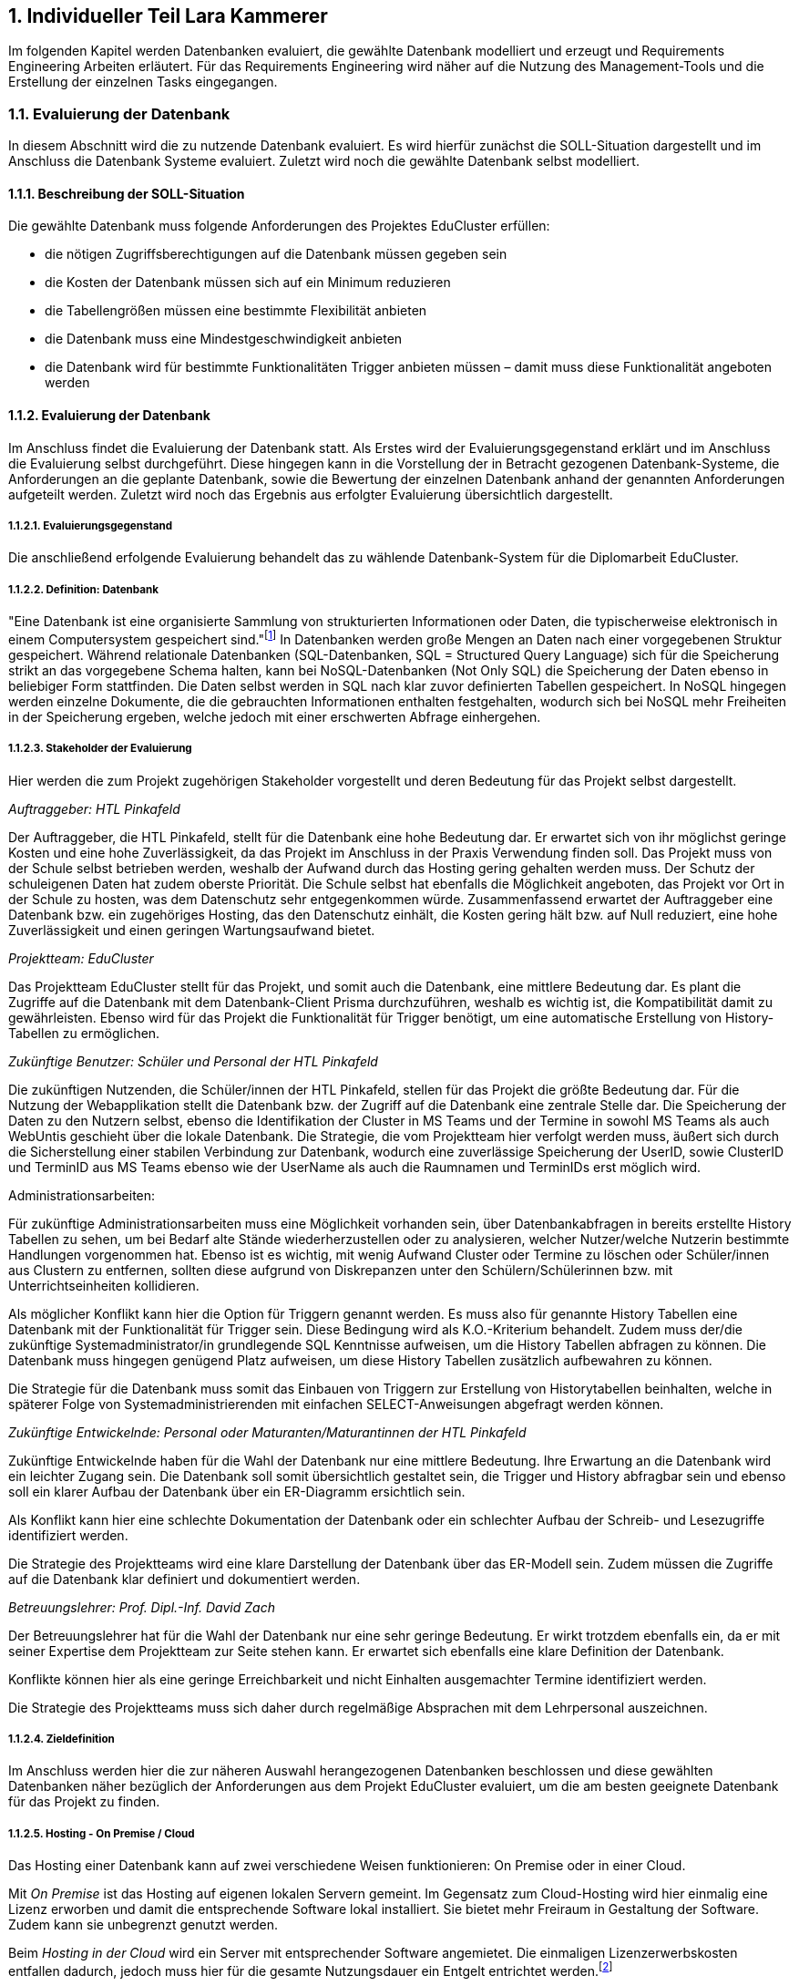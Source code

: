 :sectnums:
:sectnumlevels: 5
:lang: de
:backend: pdf
:table-caption: Tabelle
:figure-caption: Abbildung

// :doctype: book
// :pdf-page-layout: :portrait
// // :pdf-page-margin-right: 2in
// :page-right-margin: 2in
// :page-background-image: image:Styling/Styling2-1.png[]
// :title-page-background-image: none
//TODO: Korrekturlesen lassen
//TODO: alle verweise auf bild und dergleichen anpassen
//TODO: styling
//TODO: Stundenlisten anpassen
//TODO: abgerufen am anpassen
//TODO: Stundenübersicht und persönliches fazit

== Individueller Teil Lara Kammerer
Im folgenden Kapitel werden Datenbanken evaluiert, die gewählte Datenbank modelliert und erzeugt und Requirements Engineering Arbeiten erläutert. Für das Requirements Engineering wird näher auf die Nutzung des Management-Tools und die Erstellung der einzelnen Tasks eingegangen.

=== Evaluierung der Datenbank
In diesem Abschnitt wird die zu nutzende Datenbank evaluiert. Es wird hierfür zunächst die SOLL-Situation dargestellt und im Anschluss die Datenbank Systeme evaluiert. Zuletzt wird noch die gewählte Datenbank selbst modelliert.

==== Beschreibung der SOLL-Situation
Die gewählte Datenbank muss folgende Anforderungen des Projektes EduCluster erfüllen:

* die nötigen Zugriffsberechtigungen auf die Datenbank müssen gegeben sein
* die Kosten der Datenbank müssen sich auf ein Minimum reduzieren
* die Tabellengrößen müssen eine bestimmte Flexibilität anbieten
* die Datenbank muss eine Mindestgeschwindigkeit anbieten
* die Datenbank wird für bestimmte Funktionalitäten Trigger anbieten müssen – damit muss diese Funktionalität angeboten werden

==== Evaluierung der Datenbank
Im Anschluss findet die Evaluierung der Datenbank statt. Als Erstes wird der Evaluierungsgegenstand erklärt und im Anschluss die Evaluierung selbst durchgeführt. Diese hingegen kann in die Vorstellung der in Betracht gezogenen Datenbank-Systeme, die Anforderungen an die geplante Datenbank, sowie die Bewertung der einzelnen Datenbank anhand der genannten Anforderungen aufgeteilt werden. Zuletzt wird noch das Ergebnis aus erfolgter Evaluierung übersichtlich dargestellt.

===== Evaluierungsgegenstand
Die anschließend erfolgende Evaluierung behandelt das zu wählende Datenbank-System für die Diplomarbeit EduCluster.

===== Definition: Datenbank
"Eine Datenbank ist eine organisierte Sammlung von strukturierten Informationen oder Daten, die typischerweise elektronisch in einem Computersystem gespeichert sind."footnote:[https://www.oracle.com/de/database/what-is-database/, abgerufen am 20.10.2022]
In Datenbanken werden große Mengen an Daten nach einer vorgegebenen Struktur gespeichert. Während relationale Datenbanken (SQL-Datenbanken, SQL = Structured Query Language) sich für die Speicherung strikt an das vorgegebene Schema halten, kann bei NoSQL-Datenbanken (Not Only SQL) die Speicherung der Daten ebenso in beliebiger Form stattfinden. Die Daten selbst werden in SQL nach klar zuvor definierten Tabellen gespeichert. In NoSQL hingegen werden einzelne Dokumente, die die gebrauchten Informationen enthalten festgehalten, wodurch sich bei NoSQL mehr Freiheiten in der Speicherung ergeben, welche jedoch mit einer erschwerten Abfrage einhergehen.

===== Stakeholder der Evaluierung
Hier werden die zum Projekt zugehörigen Stakeholder vorgestellt und deren Bedeutung für das Projekt selbst dargestellt.

[.underline]_Auftraggeber: HTL Pinkafeld_

Der Auftraggeber, die HTL Pinkafeld, stellt für die Datenbank eine hohe Bedeutung dar. Er erwartet sich von ihr möglichst geringe Kosten und eine hohe Zuverlässigkeit, da das Projekt im Anschluss in der Praxis Verwendung finden soll. Das Projekt muss von der Schule selbst betrieben werden, weshalb der Aufwand durch das Hosting gering gehalten werden muss. Der Schutz der schuleigenen Daten hat zudem oberste Priorität. Die Schule selbst hat ebenfalls die Möglichkeit angeboten, das Projekt vor Ort in der Schule zu hosten, was dem Datenschutz sehr entgegenkommen würde.
Zusammenfassend erwartet der Auftraggeber eine Datenbank bzw. ein zugehöriges Hosting, das den Datenschutz einhält, die Kosten gering hält bzw. auf Null reduziert, eine hohe Zuverlässigkeit und einen geringen Wartungsaufwand bietet.

[.underline]_Projektteam: EduCluster_

Das Projektteam EduCluster stellt für das Projekt, und somit auch die Datenbank, eine mittlere Bedeutung dar. Es plant die Zugriffe auf die Datenbank mit dem Datenbank-Client Prisma durchzuführen, weshalb es wichtig ist, die Kompatibilität damit zu gewährleisten. Ebenso wird für das Projekt die Funktionalität für Trigger benötigt, um eine automatische Erstellung von History-Tabellen zu ermöglichen.

[.underline]_Zukünftige Benutzer: Schüler und Personal der HTL Pinkafeld_

Die zukünftigen Nutzenden, die Schüler/innen der HTL Pinkafeld, stellen für das Projekt die größte Bedeutung dar. Für die Nutzung der Webapplikation stellt die Datenbank bzw. der Zugriff auf die Datenbank eine zentrale Stelle dar. Die Speicherung der Daten zu den Nutzern selbst, ebenso die Identifikation der Cluster in MS Teams und der Termine in sowohl MS Teams als auch WebUntis geschieht über die lokale Datenbank.
Die Strategie, die vom Projektteam hier verfolgt werden muss, äußert sich durch die Sicherstellung einer stabilen Verbindung zur Datenbank, wodurch eine zuverlässige Speicherung der UserID, sowie ClusterID und TerminID aus MS Teams ebenso wie der UserName als auch die Raumnamen und TerminIDs erst möglich wird.

Administrationsarbeiten:

Für zukünftige Administrationsarbeiten muss eine Möglichkeit vorhanden sein, über Datenbankabfragen in bereits erstellte History Tabellen zu sehen, um bei Bedarf alte Stände wiederherzustellen oder zu analysieren, welcher Nutzer/welche Nutzerin bestimmte Handlungen vorgenommen hat. Ebenso ist es wichtig, mit wenig Aufwand Cluster oder Termine zu löschen oder Schüler/innen aus Clustern zu entfernen, sollten diese aufgrund von Diskrepanzen unter den Schülern/Schülerinnen bzw. mit Unterrichtseinheiten kollidieren.

Als möglicher Konflikt kann hier die Option für Triggern genannt werden. Es muss also für genannte History Tabellen eine Datenbank mit der Funktionalität für Trigger sein. Diese Bedingung wird als K.O.-Kriterium behandelt. Zudem muss der/die zukünftige Systemadministrator/in grundlegende SQL Kenntnisse aufweisen, um die History Tabellen abfragen zu können. Die Datenbank muss hingegen genügend Platz aufweisen, um diese History Tabellen zusätzlich aufbewahren zu können.

Die Strategie für die Datenbank muss somit das Einbauen von Triggern zur Erstellung von Historytabellen beinhalten, welche in späterer Folge von Systemadministrierenden mit einfachen SELECT-Anweisungen abgefragt werden können.

[.underline]_Zukünftige Entwickelnde: Personal oder Maturanten/Maturantinnen der HTL Pinkafeld_

Zukünftige Entwickelnde haben für die Wahl der Datenbank nur eine mittlere Bedeutung. Ihre Erwartung an die Datenbank wird ein leichter Zugang sein. Die Datenbank soll somit übersichtlich gestaltet sein, die Trigger und History abfragbar sein und ebenso soll ein klarer Aufbau der Datenbank über ein ER-Diagramm ersichtlich sein.

Als Konflikt kann hier eine schlechte Dokumentation der Datenbank oder ein schlechter Aufbau der Schreib- und Lesezugriffe identifiziert werden.

Die Strategie des Projektteams wird eine klare Darstellung der Datenbank über das ER-Modell sein. Zudem müssen die Zugriffe auf die Datenbank klar definiert und dokumentiert werden.

[.underline]_Betreuungslehrer: Prof. Dipl.-Inf. David Zach_

Der Betreuungslehrer hat für die Wahl der Datenbank nur eine sehr geringe Bedeutung. Er wirkt trotzdem ebenfalls ein, da er mit seiner Expertise dem Projektteam zur Seite stehen kann. Er erwartet sich ebenfalls eine klare Definition der Datenbank.

Konflikte können hier als eine geringe Erreichbarkeit und nicht Einhalten ausgemachter Termine identifiziert werden.

Die Strategie des Projektteams muss sich daher durch regelmäßige Absprachen mit dem Lehrpersonal auszeichnen.

===== Zieldefinition
Im Anschluss werden hier die zur näheren Auswahl herangezogenen Datenbanken beschlossen und diese gewählten Datenbanken näher bezüglich der Anforderungen aus dem Projekt EduCluster evaluiert, um die am besten geeignete Datenbank für das Projekt zu finden.

===== Hosting - On Premise / Cloud
Das Hosting einer Datenbank kann auf zwei verschiedene Weisen funktionieren: On Premise oder in einer Cloud.

Mit _On Premise_ ist das Hosting auf eigenen lokalen Servern gemeint. Im Gegensatz zum Cloud-Hosting wird hier einmalig eine Lizenz erworben und damit die entsprechende Software lokal installiert. Sie bietet mehr Freiraum in Gestaltung der Software. Zudem kann sie unbegrenzt genutzt werden.

Beim _Hosting in der Cloud_ wird ein Server mit entsprechender Software angemietet. Die einmaligen Lizenzerwerbskosten entfallen dadurch, jedoch muss hier für die gesamte Nutzungsdauer ein Entgelt entrichtet werden.footnote:[Vgl. https://www.otris.de/wiki/vertragsmanagement/on-premises/#:~:text=Die%20Bezeichnung%20On%2DPremises%20(oder,in%20den%20eigenen%20R%C3%A4umlichkeiten%E2%80%9C)., abgerufen am 20.10.2022]

Für das Projekt EduCluster kommt hier noch die Komponente des Datenschutzes hinzu - eine lokale Lösung kann hier durch die Eigenüberwachung einen größeren Schutz bieten als eine Cloud-Lösung. Die HTL Pinkafeld hat eine On-Premise-Variante angeboten, jedoch kann diese in dem Projekt noch nicht ausgeführt werden, da die Freigabe für das lokale Hosting für die Implementierung zu spät stattgefunden hätte. Daher wird hierauf vorerst verzichtet. Für den tatsächlichen Betrieb der Applikation wird diese aber voraussichtlich auf den lokalen Server der HTL Pinkafeld umgebogen.

===== NoSQL / SQL
Datenbanken werden grob in zwei Arten eingeteilt - sequenzielle Datenbanken (SQL) und NoSQL-Datenbanken (Not Only SQL). Beide bieten Vor- und Nachteile gegenüber der Anderen.

_Sequenzielle Datenbanken_ werden über SQL (englisch: Structured Query Language) gesteuert. Das Hauptziel von SQL-Datenbanken war es, Daten strukturiert zu speichern, um den benötigten Speicherplatz zu verringern. Um das zu verwirklichen, agieren diese Datenbanken nach einem fixen Schema von Tabellen, nach dem sämtliche Daten gespeichert sind. Die Spalten einzelner Tabellen, auch Attribute genannt, sind über sogenannte 'Constraints' (deutsch: Einschränkungen) eingeschränkt bzw. die Tabellen miteinander verbunden.
Beispiele für sequenzielle Datenbanken sind Oracle DB, SQL Server, MySQL Server und PostgreSQL.footnote:SQL[Vgl. https://www.testgorilla.com/blog/sql-vs-nosql/?utm_term=&utm_campaign=Performance_Max_AU_NZ&utm_source=adwords&utm_medium=ppc&hsa_acc=4932434860&hsa_cam=14324002500&hsa_grp=&hsa_ad=&hsa_src=x&hsa_tgt=&hsa_kw=&hsa_mt=&hsa_net=adwords&hsa_ver=3&gclid=CjwKCAiArNOeBhAHEiwAze_nKEzLO7L6DYefoDbIt5HPTRpH8gwMVB6WV5jV8sTjFTtB1dTrGlH9xRoC7HUQAvD_BwE, abgerufen am 30.01.2023]

_NoSQL-Datenbanken_ hingegen fordern keine strukturierte Speicherung. Daten können somit wahllos in Tabellen gespeichert werden. Das Tabellenschema ist hier agil, die Form der einzelnen Einträge kann somit je Tabelle variieren. Die einzelnen Datensätze werden also sogenannte Dokumente gespeichert, in Form von JSON-, XML- oder anderen Fileformaten. Beispiele hierfür sind MongoDB und MariaDB.footnote:SQL[]

Das Projekt EduCluster kann gut durch ein vorgegebenes Schema dargestellt werden und wird sich in dieser Form nicht weiter verändern. Die Notwendigkeit zum agilen Tabellenschema stellt sich daher nicht. Da das Projektteam sich aber bereits mit dem Aufbau und Handling von SQL-Datenbanken auskennt, für NoSQL-Datenbanken aber ein großer Einarbeitungsaufwand nötig wäre, wurde bereits voraus entschieden, dass die Ressource des Zeitaufwands für andere Bereiche besser investiert ist. Damit kann die Auswahl der Datenbanken auf relationale eingeschränkt werden. Zum Vergleich stehen somit:

* Oracle Database
* SQL Server
* MySQL Server
* PostgreSQL

==== Evaluierung
Im nächsten Abschnitt erfolgt die Evaluierung der Datenbanksysteme selbst. Dazu werden zunächst die einzelnen Datenbanken näher vorgestellt, im Anschluss die Anforderungen an die gewählte Datenbank in Bezug auf das Projekt EduCluster genannt und die Wichtigkeit bestimmt und zuletzt noch beurteilt nach Erfüllung der Anforderungen.

Die Beurteilung erfolgt nach einem System ähnlich dem Schulsystem, jedoch mit drei Abstufungen: Die Note 1 stellt die bestmögliche Erfüllung der Kriterien das, die Note 3 hingegen die schlechteste, die Note 2 bezeichnet ein minimal erfülltes Kriterium (ausreichend für das Projekt), jedoch nicht optimal.

Zunächst werden jedoch noch die K.O.-Kriterien betrachtet, bevor an die endgültige Bewertung begonnen wird.

===== K.O.-Kriterien
Das erste festgelegte K.O.-Kriterium für das Projekt EdCluster sind die Kosten für die Datenbank. Da das System zukünftig von der HTL Pinkafeld übernommen werden soll, darf das Projekt - somit auch die Datenbank - keine zusätzlichen Kosten erzeugen. Die Datenbanken werden somit auf die kostenlosen Versionen eingeschränkt:

* Oracle Database XE
* SQL Server Express
* MySQL Community Server
* PostgreSQL

Zudem müssen ausreichend Zugriffsmöglichkeiten vorhanden sein. Es müssen Mehrfachzugriffe von einzelnen Nutzenden zu Tausenden gleichzeitig durchführbar sein. Die Auswahl der kostenlosen Datenbankanbietenden erfüllt das zur Gänze, somit muss hier keine weitere Einschränkung erfolgen.

Zuletzt muss es eine Datenbankprogrammiersprache geben, da Trigger geplant sind, um vor Änderungen in der Datenbank alte Stände in sogenannte History-Tabellen zu sichern.
Diese Bedingungen werden von allen Anbietenden erfüllt, somit können für die weitere Evaluierung alle Datenbanken in Betracht gezogen werden.

[.underline]_Oracle Database XE_

Oracle SQL Express (Oracle Database XE) ist eine kostenlose Datenbank von Oracle. Sie stellt damit eine gute Option für kleinere Projekte mit einem limitierten Budget bei bereits vorhandener Erfahrung mit Oracle Datenbanken dar, wenn es nicht nötig ist, maximal möglichen Support zu erhalten.footnote:Oracle[Vgl. https://www.oracle.com/database/technologies/appdev/xe.html, abgerufen am 11.02.2022]

[.underline]_SQL Server Express_

SQL Server Express ist Microsofts kostenlose Datenbankvariante. Sie weist eine hohe Skalierbarkeit auf und kann bei Bedarf mit wenig Aufwand auf eine der kostenpflichtigen Varianten upgegradet werden.footnote:MSSQL[Vgl. https://neovera.com/sql-server-express-use/, abgerufen am 11.02.2022]

[.underline]_MySQL Community Server_

MySQL Community Server ist die kostenlose Version der von Oracle entwickelten MySQL Datenbank. Sie weist eine ebenso große Skalierbarkeit auf und kann auch jederzeit auf eine der kostenpflichtigen Varianten upgegradet werden.footnote:MySQL[Vgl. https://dev.mysql.com/downloads/mysql/, abgerufen am 14.02.2023]

[.underline]_PostgreSQL_

PostgreSQL, auch PostgreS genannt, ist im Gegensatz zu den anderen Datenbanken bereits in der Vollversion kostenlos nutzbar. Es zeichnet sich durch seine Zuverlässigkeit, Datenintegrität und den großen Funktionsumfang aus. footnote:PostgreSQL[Vgl. https://www.postgresql.org/about/, abgerufen am 11.02.2022]

===== Anforderungen an die Datenbank
Die Datenbanken müssen als Nächstes bezogen auf die wichtigsten Punkte für das Projekt EduCluster untersucht und bewertet werden. Die einzelnen Punkte, die für die Evaluierung von Wert sind:

* Kosten - K.O.-Kriterium
* Funktionsumfang der Datenbank - K.O.-Kriterium
* Größeneinschränkungen der Tabellen - mittel wichtig
* Zugriffseinschränkungen: Anzahl der zeitgleichen Verbindungen - wichtig
* Maximal verfügbarer Arbeitsspeicher - mittel wichtig
* Einarbeitungsaufwand - wenig wichtig

[.underline]_Kosten_

Die Kosten der Datenbank sind, wie bereits gesagt ein [.underline]#*K.O.-Kriterium*#, da die HTL Pinkafeld das fertige Projekt kostenlos betreiben möchte. Die Auswahl nach diesem Kriterium wurde bereits durchgeführt. Alle der Datenbanken erfüllen somit dieses Kriterium zur Gänze, bei einigen jedoch unter Einschränkung der Einsatzmöglichkeiten.

[.underline]_Funktionsumfang der Datenbank_

Ebenso ist eine Möglichkeit zur Erstellung von Triggern für das Projekt Pflicht und somit ein weiteres [.underline]#*K.O.-Kriterium*#. Die Datenbanken wurden nach diesem Kriterium ebenso bereits ausgewählt, weshalb sämtliche Datenbanken die Bedingung erfüllen.

[.underline]_Größeneinschränkungen der Tabellen_

Die Größeneinschränkungen der Tabellen sind für das Projekt EduCluster von mittlerem Wert, da mit momentanem Plan keine außergewöhnlich großen Datenmengen erwartet werden. Sollte das Projekt jedoch in späterer Folge auf weitere Schuleinrichtungen ausgeweitet werden, wird die Größe der Datenbank eine wichtigere Rolle spielen. Aufgrund der mittleren Wichtigkeit für den derzeitigen Plan wird die Anforderung auf 25 % gewertet.

// TODO David! Schwellenwert (unter 10gb)
Es kann eine benötigte Datenbankgröße mit .. GB angenommen werden. In Zukunft kann es aber nützlich sein, eine Datenbank ohne Größeneinschränkungen zu haben für etwaige Erweiterungen des Projekts. Hat eine Datenbank somit keine Größeneinschränkungen in der Tabellengröße, kann diese somit mit der Bestnote 1 bewertet werden. Erfüllt sie die benötigte Datenbankgröße, könnte bei einer Erweiterung jedoch zu Problemen in der Größe führen, kann sie mit einer Note 2 beurteilt werden. Bei unzureichender Größe nach derzeitiger Schätzung muss die Datenbank mit einer 3 bewertet werden und direkt ausscheiden.

[.underline]_Zugriffseinschränkungen - Anzahl der zeitgleichen Verbindungen_

Im Vergleich zur vorhergehenden Anforderung ist es besonders wichtig für das Projekt, dass unzählige Transaktionen zur selben Zeit möglich sind, da viele EduCluster Nutzende auf die Datenbank zur selben Zeit zugreifen müssen. Diese Anforderung wird somit mit 40 % bewertet.

Entsprechend der Bewertung zur Größeneinschränkung der Tabellen kann hier ein Schwellenwert von 10 Verbindungen zur selben Zeit genannt werden. Somit werden sämtliche Datenbanken mit einer Verbindungsanzahl von über 100 mit der Bestnote 1 bewertet, jene, die den Schwellenwert von 10 Nutzern übersteigen mit einer 2 und alle die sich darunter befinden mit einer 3.

[.underline]_Maximal verfügbarerArbeitsspeicher_

Weiters wird noch ein ausreichender Arbeitsspeicher benötigt, der sich ebenfalls bei zu starken Einschränkungen auf die Geschwindigkeit der Transaktionen auswirken kann. Da diese Einschränkungen jedoch die Funktionalitäten des Projektes EduCluster aufgrund einer zu erwartenden mittleren Auslastung voraussichtlich nicht betreffen kann diese Anforderung mit 25 % bewertet werden.

Für den Arbeitsspeicher kann ein Schwellenwert von 2 GB bestimmt werden. Sämtliche Datenbanken mit geringerem verfügbaren RAM können somit mit einer 3, Datenbanken bis zu einer verfügbaren RAM-Größe von bis zu 10 GB mit einer 2 und sämtliche Datenbanken mit größerem verfügbaren Arbeitsspeicher mit der Bestnote 1 bewertet werden.

[.underline]_Einarbeitungsaufwand_

Zuletzt kann noch der Einarbeitungsaufwand genannt werden, der benötigt wird, um sich in die gewählte Datenbank einzuarbeiten. Da sich dieses Kriterium jedoch ausschließlich auf den Zeitaufwand für die Umsetzung des Projektes auswirkt, auf den Erfolg des Projektes jedoch nicht, wird es nur mit 10 % gewichtet.

Es kann hier die Unterscheidung festgelegt werden zwischen

* dem Projektteam bereits bekannten Datenbanken, die durch den geringsten Einarbeitsungsaufwand mit der Bestnote bewertet werden können
* weiteren SQL-Datenbanken, die durch die ähnliche Funktionsweise zu den bereits bekannten (da diese alles SQL Datenbanken sind) nur geringen Aufwand benötigen mit der Note 2 bewertet werden können und
* NoSQL-Datenbanken, die durch die neuartige Funktionsweise den größten Aufwand benötigen und somit nur mit der Note 3 bewertet werden können

unterschieden werden.

===== Beurteilung
Zur Beurteilung werden nun sämtliche Datenbanken einzeln herangezogen und bewertet. Es wird eine an die Schulform angelehnte Benotung verwendet, jedoch mit nur drei Noten. Eine _1_ wird für eine bestmöglich erfüllte Anforderung vergeben. Eine ungenügende Erfüllung der gewünschten Anforderungen hingegen wird mit einer _3_ benotet. Die Vergabe einer _2_ erfolgt für eine Mindesterfüllung der Anforderungen, wenn also die Anforderungen so weit erfüllt werden, um das Projekt durchführen zu können, jedoch nicht optimal.
Sollte die Anforderung somit eine Bedingung sein, die entweder optimal erfüllt werden kann oder gar nicht, jedoch niemals nicht optimal erfüllt, dann lässt die Anforderung nur eine 1 oder 3 als Benotung zu.

[.underline]_Größeneinschränkungen der Tabellen_

_Oracle Database XE_ bietet eine maximale Datenbankgröße von 12 GB, weshalb es die Anforderung zum jetzigen Zeitpunkt erfüllt. Daher kann es mit einer 2 benotet werden.footnote:Oracle[]

_SQL Server Express_ bietet eine maximale Datenbankgröße von 10 GB. Ebenso wie die Oracle Database XE erfüllt sie damit nur die momentanen Anforderungen und wird damit ebenfalls mit einer 2 benotet.footnote:MSSQL[]

_MySQL Community Server_ erfährt in der Größe keine Einschränkungen und kann somit mit der Bestnote 1 bewertet werden.footnote:[Vgl. https://dev.mysql.com/doc/refman/8.0/en/table-size-limit.html, abgerufen am 15.02.2023]

_PostgreSQL_ unterliegt ebenso keinen Größeneinschränkungen, da es eine Open Source Datenbank ist und somit die Vollversion kostenlos genutzt werden kann. Die Benotung fällt hier mit der Bestnote 1 aus.footnote:PostgreSQLData[Vgl. https://www.postgresql.org/docs/current/limits.html, abgerufen am 14.02.2023]

[.underline]_Zugriffseinschränkungen - Anzahl der zeitgleichen Verbindungen_

_Oracle Database XE_ kann hier mit einer gleichzeitig angemeldeten Nutzeranzahl von 1528 punkten und erreicht somit die Bestnote 1.footnote:[Vgl. https://vladmihalcea.com/maximum-database-connections/, abgerufen am 13.03.2023]

_SQL Server Express_ lässt sogar 32.767 Nutzende zur gleichen Zeit zu und erhält somit ebenfalls die Bestnote 1.footnote:[Vgl. https://learn.microsoft.com/en-us/sql/database-engine/configure-windows/configure-the-user-connections-server-configuration-option?view=sql-server-ver16, abgerufen am 15.02.2023]

_MySQL Community Server_ schränkt hier auf 38 simultane Zugriffe je Nutzende/n ein. Das Problem kann jedoch leicht umgangen werden, indem je Prozedur (also zum Beispiel für das Auslesen, das Aktualisieren und das Erstellen der Lerngruppen) je ein Nutzender/eine Nutzende verwendet wird, wodurch die Zugriffsbeschränkungen als praktisch uneingeschränkt gelten. Die Bewertung kann hier also mit einer 2 für die benötigte Umgehung der Zugriffsbeschränkungen benotet werden.footnote:[Vgl. https://www.infomaniak.com/en/support/faq/471/mysql-maximum-number-of-simultaneous-connections, abgerufen am 23.02.2023]

_PostgreSQL_ hat hier ein Default-Limit von 100 Nutzenden, kann bei Bedarf aber unbegrenzt erhöht werden. Somit erhält auch PostgreSQL die Bestnote 1.footnote:[Vgl. https://help.compose.com/docs/postgresql-connection-limits, abgerufen am 15.02.2023]

[.underline]_Maximal verfügbarer Arbeitsspeicher_

_Oracle Database XE_ bietet einen maximalen Arbeitsspeicher von 2 GB, was somit in eine Note von 2 resultiert.footnote:Oracle[]

_SQL Server Express_ ist mit einem maximalen Arbeitsspeicher von 2 GB ausgestattet. Es wird somit eine Note von 2 vergeben.footnote:[Vgl.https://support.estos.de/de/procall-enterprise/einschraenkungen-beim-einsatz-von-microsoft-sql-server-express, abgerufen am 17.02.2023]

_MySQL Community Server_ nutzt bis zu 2 GB RAM wodurch sich die Note 2 ergibt.footnote:[Vgl. https://kinsta.com/knowledgebase/mysql-community-server/#key-things-to-know-about-mysql-community-server, abgerufen am 12.03.2023]

_PostgreSQL_ ist per Default auf 4 MB gesetzt, kann jedoch bei Bedarf auf bis zu 2147 GB gesetzt werden. Deshalb kann hier die Bestnote 1 vergeben werden.footnote:[Vgl. https://postgresqlco.nf/doc/en/param/work_mem/, abgerufen am 17.02.2023]

[.underline]_Einarbeitsungsaufwand_

_Oracle Database XE_ ist eine der bereits für das Projektteam bekannten Datenbanken und kann somit mit der Bestnote 1 bewertet werden.

_SQL Server Express_ ist ebenso eine der für Teile des Projektteams bereits bekannten Datenbanken und kann somit ebenfalls mit der Bestnote 1 ausgezeichnet werden.

_MySQL Community Server_ ist dem Projektteam bisher noch nicht bekannt, jedoch eine SQL Datenbank und kann daher mit einer Note 2 bewertet werden.

_PostgreSQL_ ist dem Projektteam ebenfalls noch nicht bekannt und bekommt somit als weitere unbekannte SQL-Datenbank eine Note 2.

[.underline]_Ergebnis_

Nach den Einzelbewertungen ergibt sich folgendes Ergebnis:

[%EvaluierungErgebnisse,cols=6*]
.Evaluierung Tabelle
|===
|Anforderung |Tabellen- größen |Zeitgleiche Verbindungen |Verfügbarer Arbeits- speicher | Einarbeitungs- aufwand |Ergebnis
|Wertung |25% |40% |25% |10% |100%
|Oracle Database XE |2 |1 |2 |1 |1,5
|SQL Server Express |2 |1 |2 |1 |1,5
|MySQL Community Server |1 |2 |2 |2 |1,75
|PostgreSQL |1 |1 |1 |2 |1,1
|===

//TODO! Tabellenbeschriftung Anpassen bei Zusammensetzen der Files
Wie in Tabelle 1 ersichtlich ist, eignet sich für das Projekt eine PostgreSQL Datenbank am besten. Diese wird zunächst gehostet auf Supabase und kann in späterer Folge, vor Inbetriebnahme der Webapplikation und somit vor Speicherung sensibler Daten auf einen lokalen Schulserver transferiert werden.

=== Datenmodellierung / Technische Umsetzung
Es wurde aufgrund der Auswahl in der Evaluierung auf Supabase eine Datenbank angelegt. Hier wird nun dargestellt, wie die Daten hierzu modelliert und erstellt wurden.

==== Vorgehen
Nach der Entscheidung für eine Datenbank muss für diese die Modellierung der Daten erfolgen. Hierfür müssen Überlegungen zum Aufbau der Daten, der Aufteilung in die Tabellen als auch deren Beziehungen getroffen werden. Zu diesen Überlegungen zählt ebenso auch die Normalisierung der Daten, um ein relationales Datensystem zu erzeugen.

Zunächst wird hier beschrieben, wie die Datenbank in Supabase angelegt wurde, anschließend wird auf die Modellierung der Daten mitsamt sämtlicher miteinbezogener Faktoren eingegangen und zuletzt wird das Anlegen der Tabellen und Befüllen mit Testdaten für die Entwicklung und das Testing gezeigt.

==== Erstellen der Datenbank
Es folgt eine Reihe von Bildern, die die Erstellung der Datenbank auf Supabase zeigen.

//TODO! alle Verweise auf Bilder bei zusammenführen anpassen!
Zunächst wird in Figure 1 gezeigt, welche Informationen supabase benötigt, um eine Datenbank anzulegen. Wie hier dargestellt werden ein Organisationsname, ein Datenbankname, ein Passwort für den Zugriff, die Region, in der die Datenbank genutzt wird, ebenso wie die Version, die genutzt werden soll gefordert.

.Erstellung Datenbank
image::img/lara/Bilder Datenbank/DatenbankErstellen1.png[Screenshot]

Figure 2 zeigt als Nächstes die generierten API Keys und Datenbank URL.

.API Keys und Project Configuration
image::img/lara/Bilder Datenbank/DatenbankErstellen2.png[Screenshot]

In Figure 3 wird als Nächstes die Einstiegsseite zur neu angelegten Datenbank angezeigt. Von hier aus können der Table Editor, SQL Editor oder auch die Authentication Einstellungen betreten werden.

.Ansicht neue Datenbank
image::img/lara/Bilder Datenbank/DatenbankErstellen3.png[Screenshot]

In Figure 4 wird der Table Editor gezeigt. Hier kann durch Betätigen des New Table-Buttons eine Tabelle händisch in der GUI erzeugt werden.

.Übersicht Table Editor
image::img/lara/Bilder Datenbank/DatenbankErstellen4.png[Screenshot]

Figure 5 stellt das Erstellen der Tabelle über die GUI dar. Hier kann ein Tabellenname, Beschreibung als auch die einzelnen Spalten mit deren Eigenschaften eingegeben werden.

.Create New Table in GUI
image::img/lara/Bilder Datenbank/DatenbankErstellen5.png[Screenshot]

In Figure 6 wurde gerade eine Beispieltabelle erstellt. Als Beispiel wurde hier die Tabelle cluster herangezogen, welche in weiterer Folge in der Testdatenbank verwendet wurden.

.Erstellen Beispieltabelle in GUI
image::img/lara/Bilder Datenbank/DatenbankErstellen6.png[Screenshot]

Zuletzt zeigt Figure 7 noch die fertige Testdatentabelle mit Testinhalten.

.Fertige Beispieltabelle mit Inhalten
image::img/lara/Bilder Datenbank/DatenbankErstellen7.png[Screenshot]

==== Modellierung der Datenbank
Zunächst musste ein ER-Modell zur geplanten Datenbank erstellt werden.
Um das Modell zu erstellen, musste auf viele einzelne Einflussfaktoren eingegangen werden, die als Nächstes behandelt werden.

===== Benötigte Tabellen
Hier werden die benötigten Daten für das Projekt EduCluster gesammelt und in einzelne Tabellen aufgeteilt.

[.underline]_Benötigte Daten_

_Userdaten:_ Zu den Nutzenden müssen zumindest bekannt sein:

* eine PersonID (int8): zur Identifikation des Nutzenden. Die PersonID dient als Primärschlüssel und muss somit UNIQUE und NOT NULL sein.
* ein Username (varchar): zur Individualisierung des eigenen Nutzendenkontos. Der Name wird per Default aus dem UntisUsernamen übernommen, kann jedoch vom/von der Nutzenden selbst in seinen privaten Einstellungen angepasst werden. Der Username darf jedoch nicht leer sein und muss daher NOT NULL sein.
* der Untis Username (varchar): zu Identifikation des Untis Kontos, das mit dem Nutzendenkonto verbunden ist. Um die Identifikation sicherzustellen, muss der Untis Username UNIQUE und NOT NULL sein. Befüllt wird er direkt beim ersten Login und somit Erstellen des Nutzers durch den Usernamen aus dem Login (die Untis Logindaten werden benötigt zum Login in EduCluster).
* die Teams E-Mail-Adresse (varchar): zur Identifikation des verbundenen MS Teams Kontos, zum zuverlässigen Hinzufügen und Entfernen der Nutzenden zu Channels. Für die eindeutige Identifikation muss die Teams E-Mail-Adresse UNIQUE sein. Bei erstmaligem Login eines/einer Nutzenden wird zunächst der/die Nutzende selbst in die Datenbank geladen, die Teams E-Mail-Adresse jedoch freigehalten. Nach einem anschließenden Check, ob die Adresse befüllt ist, wird der/die Nutzende automatisch an ein Microsoft Login weitergeleitet. Bei einem erfolgreichen Login wird die E-Mail-Adresse direkt in die Datenbank eingetragen und mit dem/der Nutzenden verknüpft. Sobald die Adresse erst einmal eingetragen ist, kann sie nur noch vom Administrator abgeändert oder entfernt werden.
* isSysadmin (boolean): zur Feststellung, ob der/die Nutzende als Administrator/in agieren darf. Der Wert ist NOT NULL, ist aber per Default false.

.Codeblock Create Tables für Person
****
create table person (
  id bigint generated by default as identity primary key,
  inserted_at timestamp with time zone default timezone('utc'::text, now()) not null,
  updated_at timestamp with time zone default timezone('utc'::text, now()) not null,
  untis_username varchar(30) unique not null,
  teams_email varchar(50) unique,
  username varchar(30) unique not null,
  is_sysadmin boolean not null
);
****

_Clusterdaten:_ Analog den Userdaten müssen über die Cluster ebenso bekannt sein:

* eine ClusterID (int8): zu eindeutigen Identifikation des Clusters im System. Die ClusterID dient analog der PersonID als Primärschlüssel des Clusters und muss somit ebenfalls UNIQUE und NOT NULL sein.
* eine Clusterbezeichnung (varchar): zur Identifikation für Nutzende über den Gruppennamen. Der Name muss von dem Ersteller/der Erstellerin des Clusters beim Erstellvorgang eingegeben werden und darf nicht leer gelassen werden. Er dient in späterer Folge ebenfalls zur Identifikation für Nutzende, da Namen leichter zu merken sind als Ziffern. Durch die unbedingte und eindeutige Eingabe des Namen muss dieser Wert ebenfalls UNIQUE und NOT NULL sein.
* eine Beschreibung (Text): um den Nutzen des Clusters/der Lerngruppe zu beschreiben. Die Beschreibung kann ebenso beim Erstellen eines Clusters mit eingegeben werden und dient dazu, eine kurze Übersicht zu geben, wozu das Cluster hauptsächlich genutzt wird. Sie kann im Gegensatz zum Namen jedoch frei gelassen werden und kann zusätzlich auch bei mehreren Clustern gleich sein.
* eine TeamsID (varchar): zur Identifikation des zugehörigen Teams in MS Teams. Cluster werden Channels in MS Teams zugeordnet. Da jedoch je Cluster maximal 20 Channels erzeugt werden können, ist die Angabe des Teams, in dem sich der Channel befindet zusätzlich notwendig. Durch die Anzahl von bis zu 20 Clustern je Team kann dieser Wert nicht unique sein, NOT NULL ist aber eine wichtige Bedingung, da sonst das Cluster nicht eindeutig zu seinem Channel zugeordnet werden kann.
* eine ChannelID (varchar): zur Identifikation des zugehörigen Channels in MS Teams. Die ChannelID stellt nun die eindeutige Zuordnung der Cluster zum Channel dar. Einzeln müssen die Channels nicht Unique sein, jedoch in Verbindung (zusammengesetzt) mit der TeamsID muss die ChannelID UNIQUE sein. Die ChannelID selbst muss alleine zusätzlich noch NOT NULL sein.
* die creatorID (int8): zur Zuordnung des Erstellers/der Erstellerin des Clusters. Die CreatorID wird automatisch vom System gesetzt beim Erstellen des Clusters und kann damit niemals null sein. Da jedoch in späterer Folge bim Anzeigen des Clusters davon ausgegangen wird, dass es einen Creator dazu gibt, muss durch ein NOT NULL sichergestellt werden, dass diese niemals herausgelöscht wird.
* isPrivate (boolean): um festzustellen, ob der Cluster geschlossen geführt wird, oder nicht. Der Wert isPrivate soll anzeigen, ob ein Cluster geschlossen oder offen geführt wird. Bei einem true kann das Cluster nicht über die Clustersuche bzw. Terminsuche gefunden werden. Nutzende können dadurch nur dem Cluster durch eine Einladung eines/einer Clusteradministrierenden beitreten. Der Wert ist per Default auf false gesetzt, damit das Cluster jederzeit über die Cluster- oder Terminsuche gefunden werden kann. Dieser Wert muss somit NOT NULL sein.

.Codeblock Create Tables für Cluster
****
create table cluster (
  id bigint generated by default as identity primary key,
  inserted_at timestamp with time zone default timezone('utc'::text, now()) not null,
  updated_at timestamp with time zone default timezone('utc'::text, now()) not null,
  teams_id varchar(30) not null,
  channel_id varchar(30)not null,
  creator bigint references person(id) not null,
  clustername varchar(50) unique not null,
  description text,
  is_private boolean not null,
  unique (teams_id, channel_id)
);
****

_Raumdaten:_ Zu den Räumen müssen folgende Werte bekannt sein:

* der Raumname (varchar): zur eindeutigen Identifikation des Raumes für die Nutzenden als auch das System. Der Raumname entspricht den Bezeichnungen an den Türen im Schulgebäude. Er fungiert hier als PRIMARY KEY und muss somit UNIQUE und NOT NULL sein. In späterer Folge kann angedacht werden, diese Daten aus WebUntis auszulesen, damit würden sämtliche Raumnamen synchronisiert werden.
* die UntisID (varchar): zur Identifikation des Raumes in WebUntis. Dieser Wert soll die Verbindung zum Raum in WebUntis herstellen, dass bei einer Buchung des Raumes, der Raum in WebUntis ebenso reserviert wird. Es ist damit unbedingt nötig, dass die UntisID UNIQUE und NOT NULL ist, um als eindeutiger Fremdschlüssel zu agieren.
* die Platzanzahl (int8): zur Angabe der Raumgröße. Für die Reservierung von Räumen wird oft eine bestimmte Raumgröße benötigt. Für eine Größenangabe kann die Sitzplatzzahl herangezogen werden. Sie wird damit als NOT NULL bewertet.
* isActive (boolean): zur Angabe, ob der Raum für die Reservierungen verwendet werden kann. Es gibt in der Schule Räume, die nicht zur freien Buchung bereitstehen, wie zum Beispiel die Cisco-Labore aufgrund der Ausstattung. Da aber bei späterer Folge die Räume direkt aus WebUntis synchronisiert werden sollen, muss eine Möglichkeit geschaffen werden, diese als inaktiv zu setzen, damit diese nicht bei Reservierungen gebucht werden können.

.Codeblock Create Tables für Räume
****
create table room (
  name varchar(20) primary key,
    inserted_at timestamp with time zone default timezone('utc'::text, now()) not null,
  updated_at timestamp with time zone default timezone('utc'::text, now()) not null,
  untis_id varchar(30) not null,
  seats int,
  is_active boolean
);
****

_Termindaten:_ Zu den Terminen müssen zudem bekannt sein:

* eine TerminID (int8): zur eindeutigen Identifikation des Termins. Die ID muss dazu als PRIMARY KEY der Tabelle fungieren und muss somit UNIQUE und auch NOT NULL sein.
* die TeamsID (varchar): zur Zuordnung zum Termin in MS Teams. Zu den Terminen sollen automatisch immer nur die Mitglieder des Clusters eingeladen werden. Damit diese aber den Termin selbst sehen können, muss eine eindeutige Verbindung bestehen. Die TeamsID muss damit UNIQUE sein. Ebenso muss es für jeden geplanten Termin einen zugehörigen Termin in MS Teams geben, weshalb dieser Wert zusätzlich auch NOT NULL sein muss.
* die UntisID (varchar): zur Zuordnung zum Termin in WebUntis. Analog der TeamsID muss auch die UntisID eindeutig zuordenbar sein (UNIQUE). Sie ist jedoch nicht unbedingt nötig, falls ein Termin roomless abgehalten werden soll.
* die Terminbezeichnung (varchar): zur Kurzbeschreibung des Termins. Die Terminbezeichnung ist unerlässlich für den Wiedererkennungswert für die Mitglieder des Clusters. Er muss damit NOT NULL sein.
* die Terminbeschreibung (Text): zur genaueren Beschreibung der behandelten Themen. Die Terminbeschreibung ist optional und darf auch in mehreren Terminen gleich ausfallen.
* ein BeginnDatum mit Zeit (timestamptz): zur Buchung und Terminerstellung in WebUntis und MS Teams. Jeder Termin muss einen Anfangszeitpunkt und Endzeitpunkt haben. Diese werden hier als timestamptz ausgeführt, um sowohl das Datum als auch die Uhrzeit integriert zu haben. Ab der Startzeit wird gegebenenfalls der Klassenraum reserviert und bei Erreichen des Zeitpunkts automatisch auch der bereits zuvor erstellte Termin in MS Teams gestartet. Das BeginnDatum muss somit NOT NULL sein. Da aber mehrere Termine zur selben Zeit starten können ist es nicht sinnvoll, diesen unique zu machen.
* ein EndDatum mit Zeit (timestamptz): zur Buchung und Terminerstellung in WebUntis und MS Teams. Das EndDatum verhält sich analog dem BeginnDatum. Es ist damit nicht unique, aber NOT NULL.
* der Raumname (varchar): zur Raumzuordnung, falls der Termin vor Ort abgehalten werden soll. Da der Termin aber auch roomless abgehalten werden kann, kann dieser wert auch null sein. Er kann hingegen nicht zur selben Zeit zweimal belegt werden. Diese Bedingung muss jedoch vom System übernommen werden, da das im Vergleich nur mit erhöhtem Aufwand in der Datenbank angewendet werden kann.
* die ClusterID (int8): zur Zuordnung zum veranstaltenden Cluster. Es muss immer ein Cluster zu einem Termin angegeben sein, da die Mitglieder zum MS Teams Termin hinzugefügt werden müssen. Die ClusterID ist somit NOT NULL. Es können jedoch mehrere Termine vom selben Cluster geplant sein, weshalb ein unique-Wert hier fehl am Platz wäre.
* den Ersteller/die Erstellerin des Termins (int8): um die Erstellung des Termins gegebenenfalls nachvollziehen zu können. Der Ersteller/Die Erstellerin ist eine zusätzliche Information. Er wird jedoch automatisch vom System befüllt und kann damit nie leer bleiben (NOT NULL).

.Codeblock Create Tables für Termine
****
create table appointment (
  id bigint generated by default as identity primary key,
  inserted_at timestamp with time zone default timezone('utc'::text, now()) not null,
  updated_at timestamp with time zone default timezone('utc'::text, now()) not null,
  teams_id varchar(30) unique not null,
  untis_id varchar(30) unique,
  name varchar(50) not null,
  description text,
  date_from timestamp with time zone not null,
  date_until timestamp with time zone not null,
  roomname varchar(20) references room(name),
  cluster bigint references cluster(id),
  creator bigint references person(id)
);
****

_Katalogwerte:_ Es müssen Katalogwerte zu verschiedenen Gebieten angelegt werden, damit diese Werte in späterer Folge vom/von der Administrierenden angepasst werden können. Es soll dazu Werte geben zu:

* Raumdaten: die oben genannten Raumdaten sollen als Katalogwerte veränderbar sein. Ebenso müssen die Raumgröße und die vorhandene Raumausstattung in der Administration anpassbar sein, sodass die Räume bei entsprechenden Angaben gefunden werden.
* Raumgrößen:
Es müssen für die Raumsuche vorgegebene Raumgrößenbereiche durch ein Drop-Down Menü je nach benötigter Raumgröße auswählbar sein. Voreingestellt werden hierfür Größenbereiche von 1-10, 11-20, 21-30 und über 30 Sitzplätze. Da diese aber in späterer Folge unkompliziert anpassbar sein sollen, werden diese in eine sogenannte Katalogwerte-Tabelle gespeichert, die im Administrationsmenü angepasst werden können.
+
.Codeblock Create Tables für Raumgrößen
****
create table room_size (
   seatcount varchar(30) NOT NULL primary key,
   minimum int NOT NULL,
   maximum int NOT NULL
);
****

* Raumausstattung:
Die Raumausstattung muss analog den Raumgrößen in einem Drop-Down bei der Raumsuche auswählbar sein. Sie muss ebenfalls in der Administration anpassbar sein. In der Testdatenbank werden vorerst ein Beamer mit jeweiligem Anschluss (z.B. HDMI, VGA), eine Tafel oder ein Whiteboard angelegt.
+
.Codeblock Create Tables für Raumausstattung
****
create table equipment (
  name varchar(30) primary key,
  inserted_at timestamp with time zone default timezone('utc'::text, now()) not null,
  updated_at timestamp with time zone default timezone('utc'::text, now()) not null
);
****

* Schulfächer:
Es müssen sämtliche Unterrichtsfächer in der Datenbank angelegt werden, die dann im Anschluss über AutoComplete-Felder als Tags an Termine angehängt werden können. Da sich jedoch auch die Fächer als auch deren Bezeichnungen ständig ändern, müssen diese somit ebenfalls in der Administration anpassbar sein.
+
.Codeblock Create Tables für Schulfächer
****
create table subject (
  name varchar(30) primary key,
  symbol varchar(5) unique not null,
  inserted_at timestamp with time zone default timezone('utc'::text, now()) not null,
  updated_at timestamp with time zone default timezone('utc'::text, now()) not null
);
****

* Themengebiete mit Bezug auf die Schulfächer:
Zusätzlich zu den Unterrichtsfächern werden auch die einzelnen Themengebiete benötigt, um in einem genaueren Ausmaß die besprochenen Bereiche anführen zu können. Dadruch kann in weiterer Folge von anderen Mitschülern/Mitschülerinnen besser erkannt, und auch gefiltert werden, in welchen Bereichen sie momentan Hilfe bräuchten oder einfach selbst lernen müssen. Diese Themen müssen somit ebenfalls über ein AutoComplete-Feld ausgewählt werden können, dass exakt die Bezeichnungen gefiltert werden können. Da sich diese Themengebiete aber analog den Unterrichtsfächern stets ändern, muss diese Auswahl auch von einem/einer Administrierenden bearbeitet werden können. Deshalb werden diese Informationen auch in eine eigene Tabelle in die Datenbank gespeichert.
+
.Codeblock Create Tables für Themengebiete
****
create table topic (
  name varchar(30) primary key,
  symbol varchar(5) unique not null,
  inserted_at timestamp with time zone default timezone('utc'::text, now()) not null,
  updated_at timestamp with time zone default timezone('utc'::text, now()) not null,
  subject varchar(30) references subject(name) not null,
  is_visible boolean not null
);
****

* Unterrichtszeiten:
Ebenso muss es möglich zu fix vorgegebenen Uhrzeiten Räume zu buchen bzw. nach Lernzeit zu diesen Uhrzeiten zu suchen, da WebUntis ausschließlich die Unterrichtsstunden zum Buchen eines Raumes zulässt. Diese Unterrichtszeiten können sich jedoch auch ändern und müssen daher ebenso in der Administration bearbeitbar sein. Sie werden daher auch in eine Katalogtabelle in die Datenbank gespeichert.
+
.Codeblock Create Tables für Unterrichtszeiten
****
create table teaching_times (
  teaching_hour int NOT NULL primary key,
  begin varchar(5) NOT NULL,
  end varchar(5) NOT NULL
);
****

===== Modellierung der Beziehungen
Hier werden nun sämtliche möglichen Beziehungen erklärt und im Anschluss alle Beziehungen der Datenbank für EduCluster näher erläutert.

[.underline]_Mögliche Beziehungen_

_1 zu 1-Beziehung_ sind Beziehungen zwischen zwei einzelnen Elementen. Es wird hier immer genau ein Element der ersten Tabelle genau einem Element der zweiten Tabelle zugeordnet. Ein Beispiel hierfür ist in einem Schulsystem eine Klasse mit dem zugehörigen Klassensprecher/der zugehörigen Klassensprecherin. Ein Schüler/Eine Schülerin kann maximal von einer Klasse Klassensprecher/in sein, ebenso wie jede Klasse immer genau einen Klassensprecher/eine Klassensprecherin haben wird. In der Datenbank wirkt sich das aus, indem in einer der beiden Tabellen eine eindeutige Identifizierung des zugehörigen anderen Elements als sogenannten Foreign Key intergiert wird. Der Foreign Key muss sich dabei immer auf eine UNIQUE oder PRIMARY KEY Spalte beziehen. In diesem Fall kann _in einer selbstgewählten Tabelle der Foreign Key zur anderen Tabelle_ stehen.

_1 zu N-Beziehung_ sind Beziehungen zwischen mehreren gleichen Elementen zu einem anderen. Gemeint ist hier ein Element einer Tabelle, das in Verbindung zu mehreren Elementen einer anderen Tabelle steht. Bezogen auf das oben genannte Schulbeispiel kann hier die Klasse mit ihren Schülern/Schülerinnen genannt werden. Es wird hier jeder Schüler immer genau einer Klasse zugeordnet, die Klasse hingegen kann auch mehrere Schüler/innen haben. Hier muss der oben genannte _Foreign Key unbedingt in der Tabelle der vielen Elemente_ stehen, da hiermit nur auf eine Klasse verwiesen wird und nicht die erste Normalisierungsstufe verletzt wird, da bei der Klasse sonst viele Schüler/innen in einem Feld stehen müssten.

_N zu M-Beziehung_ sind Beziehungen zwischen mehreren einer Art zu mehreren möglichen einer anderen Art. Es können also mehrere Elemente der ersten Tabelle mit mehreren Tabellen der zweiten verbunden sein. Im Schulbeispiel entspricht dieses Szenario den Schülern/Schülerinnen, die mehrere Unterrichtsfächer besuchen und umgekehrt die Fächer, die von mehreren Schülern/Schülerinnen besucht werden. In der Datenbank muss für diese Beziehung eine eigene Tabelle erstellt werden, mit sowohl einem Foreign Key zu den Schülern/Schülerinnen als auch einem zu den Fächern. In den Tabellen der Schüler/innen bzw. der Unterrichtsfächer sind somit keine Foreign Keys.

[.underline]_Verwendete Beziehungen_

Die Beziehungen der EduCluster Datenbank sind folgende:

* AdministratorVon (Person - Cluster, N-N)
* TeilnehmerVon (Person - Cluster, N-N)
* ErstellerVonCluster (Person - Cluster, 1-N)
* ClustervonTermin (Cluster - Termin, 1-N)
* ErstellerVonTermin (Person - Termin, 1-N)
* RaumZuTermin (Raum - Termin, 1-N)
* AusstattungVonRaum (Raum - Ausstattung, N-N)
* ThemaVonTermin (Thema - Termin, N-N)
* FachZuThema (Fach - Thema, 1-N, schwache Beziehung)

[.underline]_Auswirkung in Datenbankaufbau_

Ganz entsprechend der Erklärungen oberhalb müssen für alle N-zu-N-Beziehungen eigene Tabellen erstellt werden, also für die Administrierenden der Cluster, sowie die normalen Teilnehmenden der Cluster, die Ausstattung der Räume und ebenfalls für die Themen der einzelnen Termine.
Bei 1-N Beziehungen wird ein Fremdschlüssel in den N-Tabellen erstellt, somit wird in der Clustertabelle und in der Termintabelle jeweils der Ersteller/die Erstellerin, sowie das Cluster eines Termins, der Raum, in dem ein Termin abgehalten wird als Fremdschlüssel hinzugefügt. Ebenso wird bei den Themen das Unterrichtsfach als Fremdschlüssel hinzugefügt. Hingegen hier wird aufgrund der schwachen Beziehung der Primärschlüssel aus diesem Fremdschlüssel und dem eigenen Namen zusammengesetzt.

==== Ergebnis
Hier ist das aus den oben genannten Überlegungen resultierende ER-Modell dargestellt:

.ER-Modell Datenbank
image::img/lara/Bilder Datenbank/EduCluster-ERModell.jpg[ER-Modell]

Zum Erstellen der Beziehungstabellen wurden folgende Code Snippets genutzt.

.Codeblock Create Tables für Beziehungen
****
create table admin_of (
  person_id bigint references person(id),
  cluster_id bigint references cluster(id),
  primary key (person_id, cluster_id)
);

create table member_of (
  person_id bigint references person(id),
  cluster_id bigint references cluster(id),
  is_active boolean not null,
  primary key (person_id, cluster_id)
);

create table equipment_for_room (
  room varchar(30) references room(name),
  equipment varchar(30) references equipment(name),
  primary key (room, equipment)
);

create table topics_for_appointment (
  appointment bigint references appointment(id),
  topic varchar(30) references topic(name),
  primary key (appointment, topic)
);
****

Zum Befüllen aller Tabellen wurde das im Anschluss angeführte Code Snippet verwendet:

.Codeblock Insert
****
INSERT INTO
    person (untis_username, teams_email, username, is_sysadmin)
VALUES
    ('MusterMax','max.muster@htlpinkafeld.at', 'mm', true),
    ('DorferAli', 'alice.dorfer@htlpinkafeld.at', 'Alice Dorfer', false);
    ...

INSERT into
    cluster (teams_id, channel_id, creator, clustername, description, is_private)
VALUES
    ('cluster1', 'channel1', 1, 'Fehler 404: Gruppe nicht gefunden', 'Diese Gruppe existiert garnicht.', false),
    ('cluster1', 'channel2', 2, 'Ciao Kakao', 'Rolling with the homies', false),
    ('cluster1', 'channel3', 3, 'Gummibärenbande', 'Mutig und freundlich, so tapfer und gläubig. Fröhlich und frech kämpfen sie auch für dich. Leben im Wald unter Bäumen und Steinen. In ihren Höhlen da sind sie zu Haus.', false),
    ...

INSERT into
    room (name, untis_id, seats, is_active)
VALUES
    ('V_101', 'V_101', 40, true),
    ('V_102', 'V_102', 10, true),
    ('V_103', 'V_103', 30, true),
    ...

INSERT into
    equipment (name)
values
    ('Beamer'),
    ('Beamer mit HDMI Anschluss'),
    ('Beamer mit VGA Anschluss'),
    ...

INSERT into
    subject (name, symbol)
values
    ('Deutsch', 'D'),
    ('Mathematik', 'M'),
    ('Englisch', 'E'),
    ...

INSERT into
    topic (name, symbol, subject, is_visible)
values
    ('Mathematik', 'Mathe', 'Mathematik', false),
    ('Algebra und Geometrie', 'AG', 'Mathematik', true),
    ('Lineare Funktion', 'LF', 'Mathematik', true),
    ...

INSERT into
    admin_of (person_id, cluster_id)
values
    (1, 1),
    (3, 1),
    (2, 2),
    ...

INSERT into
    member_of (person_id, cluster_id, is_active)
values
    (2, 1, true),
    (4, 1, true),
    (5, 1, true),
    ...

INSERT into
    appointment (teams_id, untis_id, name, description, date_from, date_until, roomname, cluster, creator)
values
    ('termin1', 'termin1', 'Zurück in die Zukunft', 'Diese Kiste fährt elektrisch, aber ich brauche die Atomreaktion für die 1,21 Gigawattleistung, die nötig ist', '2023-07-19 14:00', '2023-07-19 16:40', 'V_101', 1, 2),
    ('termin2', 'termin2', 'Ein Spektrum von Möglichkeiten', 'Die Realität ist etwas für Menschen ohne Vorstellungskraft', '2023-08-02  09:10', '2023-08-02  10:00', 'V_103', 6, 1),
    ('termin3', 'termin3', 'Seien Sie außergewöhnlich', 'Man muss systematisch Verwirrung stiften – das setzt Kreativität frei. Alles, was widersprüchlich ist, schafft Leben.', '2023-08-01  10:00', '2023-08-01  11:55', 'V_104', 8, 4),
    ...

INSERT INTO
    equipment_for_room (room, equipment)
VALUES
    ('V_101', 'Tafel'),
    ('V_101', 'Beamer'),
    ('V_101', 'Beamer mit HDMI Anschluss'),
    ...

INSERT INTO
    topics_for_appointment (appointment, topic)
VALUES
    (1, 'Communication'),
    (1, 'Business and Economy'),
    (1, 'Health'),
    ...

INSERT INTO
    teaching_times (teaching_hour, begin, end_)
VALUES
    (1, '07:25', '08:15'),
    (2, '08:15', '09:05'),
    (3, '09:10', '10:00'),
    ...

INSERT INTO
    room_size (seatcount, minimum, maximum)
VALUES
    ('1-10 Sitzplätze', 1, 10),
    ('11-20 Sitzplätze', 11, 20),
    ('21-30 Sitzplätze', 21, 30),
    ...
****

=== Projektmanagement
Im Anschluss werden sämtliche Arbeiten, die für einen reibungslosen Ablauf des Projekts gesorgt haben, angeführt und erläutert.

==== YouTrack
Zum Projektmanagement wurde beim Projekt EduCluster das Management-Tool YouTrack von Jetbrains genutzt.

===== Prozessaufbau
Der Workflow des Prozesses wurde folgendermaßen in YouTrack abgebildet:

In diesem Bild wird der gesamte Workflow der einzelnen Tasks im Projekt dargestellt. Um zunächst den Standard-Workflow zu erläutern, kann hier der Startpunkt eines jeden Tasks im linken oberen Eck erkannt werden: 'Design'. Wenn somit ein neuer Task erstellt wird, steht er automatisch im Status 'Design'. Dieser Status wurde nur eingeplant, um jeden Task vor einer Bearbeitung im Team zu besprechen, bevor er bearbeitet werden kann, um so noch offene Fragen zu beseitigen. Über 'Open' kann er anschließend in den Status 'Open' gelegt werden, von welchem sich Entwickelnde jederzeit allgemeine oder ihnen zugewiesene Tasks nehmen können, um diese umzusetzen.
Zudem kann ein Task auch von hier direkt über 'Already Fixed' in den Status 'Fixed' verschoben werden, falls er bereits bei einem anderen Task mitgefixed wurde.

.Workflow Status: Design
image::img/lara/Bilder YouTrack/FromDesign.PNG[Screenshot]
//TODO! Bildbezeichnungen und Verweise anpassen!

Als Nächstes steht der Task im Status 'Open'. Wie bereits erwähnt werden hier die Tasks direkt von den Entwickelnden entgegengenommen und umgesetzt. Für die Umsetzung wird der Task weiter über 'Start Progress' in den Status 'In Progress' gesetzt.
Ebenso kann der Task von hier aber auch wieder über 'Already Fixed' direkt in den Status 'Fixed' befördert werden, wenn erst später erkannt wird, dass er bereits gefixed wurde.

.Workflow Status: Open
image::img/lara/Bilder YouTrack/FromOpen.PNG[Screenshot]

Im Status 'In Progress' steht jeder Task nur, wenn er gerade direkt in der Umsetzung bearbeitet wird. Sobald er fertig ist, wird er weiter über 'Solve' in den Status 'Ready To Test' geschoben.

.Workflow Status: In Progress
image::img/lara/Bilder YouTrack/FromInProgress.PNG[Screenshot]

Der 'Ready To Test'-Status steht für den Zeitraum, wenn ein Task bereits umgesetzt wurde und noch nicht getestet wird. Analog dem Status 'Open' können hier Testende sich die Tasks nehmen und zum Testen über 'Start Testing' in den Status 'In Testing' schieben.

.Workflow Status: Ready To Test
image::img/lara/Bilder YouTrack/FromReadyToTest.PNG[Screenshot]

Steht ein Task im Status 'In Testing', wird er gerade aktiv getestet. Sobald der/die Testende mit dieser Aufgabe vollständig fertig ist, schiebt er/sie den Task über 'Resolve' in den 'Fixed'-Status.

.Workflow Status: In Testing
image::img/lara/Bilder YouTrack/FromInTesting.PNG[Screenshot]

Ein Task im 'Fixed'-Status wurde bereits fertig umgesetzt und getestet. Falls hier jedoch ein Fehler unterläuft und der Task fälschlicherweise in diesem Status landet, kann er über 'Re-Open' wieder zurück in den 'Open'-Status geschoben werden.

.Workflow Status: Fixed
image::img/lara/Bilder YouTrack/FromFixed.PNG[Screenshot]

Sollte jedoch im Workflow der Fall entstehen, dass weitere Fragen auftauchen, die erst mit dem Projektteam oder Auftraggeber besprochen werden müssen und somit nicht weiter umgesetzt oder getestet werden können, können diese in einen 'To Be Discussed'-Status geschoben werden. Dies ist vom 'Open'-, 'In-Progress'- oder 'In Testing'-Status aus möglich. Der Task verweilt dort so lange, bis die Fragen geklärt sind und wird dann in den Status zurückgeschoben, in dem er anschließend weiterbehandelt werden soll.

.Workflow Status: To Be Discussed
image::img/lara/Bilder YouTrack/FromToBeDiscussed.PNG[Screenshot]

Zuletzt wurde noch ein 'Won't Fix'-Status hinzugefügt, da sich im Laufe des Projektes manche Tasks als nicht nötig herausgestellt haben. Aus diesem Status können Tasks ebenso wieder aufgelebt werden, falls sie fälschlicherweise dorthin geschoben wurden.

.Workflow Status: Won't Fix
image::img/lara/Bilder YouTrack/FromWontFix.PNG[Screenshot]

===== Übersicht des Projektfortschritts in YouTrack
Um den Projektfortschritt möglichst deutlich darzustellen, wurde hier vom Projektteam auf das angebotene Kanban Board in YouTrack zurückgegriffen, auf dem ebenfalls die einzelnen Sprints dargestellt werden können.
Im folgenden Bild kann ein Zwischenstand auf dem Kanban Board für den finalen Sprint des Teams EduCluster betrachtet werden. Hier werden die einzelnen Status in Spalten und die Tasks in entsprechenden Spalten dargestellt. Dargestellt wird hier von links nach rechts der Standardworkflow mit einer zusätzlichen Spalte links für die 'To Be Discussed'-Tasks, dass diese somit nicht übersehen werden.

.Kanban Board
image::img/lara/Bilder YouTrack/KanBanBoard.PNG[Screenshot]

=== Requirements Engineering
Als Requirements Engineering wird das ingenieurmäßige Festlegen von Anforderungen an bestimmte Systeme bezeichnet.footnote:[https://wirtschaftslexikon.gabler.de/definition/requirements-engineering-44113, abgerufen am 06.03.2023] Es wird in größeren Projekten für eine reibungslose Zusammenarbeit benötigt.

Zunächst wurden hierfür in Projekt EduCluster die einzelnen User Stories definiert, welche im Anschluss von der Formulierung in Stories umgewandelt, zu Epics zusammengefasst und auf einzelne Tasks weiter unterteilt wurden.
Hier wird im Anschluss gezeigt, wie dieser Prozess von der User Story zu den einzelnen Tasks aussieht.

==== User Stories
Als Beispiel für eine User Story kann hier das Login herangezogen werden.

.User Story: Login
****
[.underline]*SOLL Prozess: Login*

Als Schüler/in/Lehrer/in/Administrator/in will ich mich in mein Konto einloggen, sodass ich Cluster bilden oder beitreten kann.

* Es müssen folgende Daten ausgefüllt werden: *Username / HTL E-Mail-Adresse und Passwort*.
* Beide Felder sind Pflichtfelder. Werden diese beiden Felder nicht richtig ausgefüllt kann ein Login nicht erfolgen.
* Hat der/die Nutzende eine *falsche E-Mail-Adresse oder ein falsches Passwort* eingegeben, dann muss er/sie mit einer aussagekräftigen *Fehlermeldung* an das Login Formular zurückgeleitet werden.
* Bei falscher E-Mail-Adresse muss der/die Nutzende darauf hingewiesen werden, eine derzeit gültige E-Mail-Adresse der HTL Pinkafeld zu verwenden.
* Das Login Formular hat eine *Checkbox 'Angemeldet bleiben'*. Dies bedeutet, dass der/die Nutzende sich nicht noch einmal einloggen muss, sondern angemeldet bleibt.
* Durch einen *erfolgreichen Login* wird der/die Nutzende in das Hauptmenü weitergeleitet.
* Das Login erfolgt mit den Schuldaten - die *Authentifizierung* erfolgt in WebUntis.
****

==== Aufsplittung in Tasks
Aus der oben gezeigten User Story konnte folgende Story gebaut werden:

.Story: Login
****
[.underline]*Kontext*

Als Schüler/in/Lehrer/in/Administrator/in muss man sich in sein Konto einloggen können, sodass man Cluster bilden oder beitreten kann.

[.underline]*Ziel*

* Zum Login müssen in einem *Login-Formular* eine HTL-E-Mail-Adresse und ein Passwort angegeben werden (beide als Pflichtfelder ausgeführt).
* Die *Authentifizierung* muss im WebUntis erfolgen.
* Werden beide Felder *korrekt ausgefüllt*, muss der/die Nutzende zur Hauptseite von EduCluster weitergeleitet und eine Session gestartet werden.
* Bei einer *falschen Eingabe* muss der/die Nutzende anhand einer aussagekräftigen Fehlermeldung darauf hingewiesen werden und weiterhin am Login-Formular bleiben, um seine/ihre Eingaben korrigieren zu können.
* Das Login-Formular muss eine *Checkbox zum ‚Angemeldet bleiben‘* haben, damit die Session beim Schließen des Fensters nicht automatisch abgebrochen wird.

[.underline]*Voraussetzungen*

* Eine Abfrage der Authentifizierung über WebUntis muss möglich sein.
****

Aus dieser Story und der Story zum Logout konnte ein übergreifendes Epic identifiziert und wie folgt definiert werden:

.Epic: Login System (Login & Logout)
****
[.underline]*Kontext*

Als Schüler/in/Lehrer/in/Administrator/in muss man sich in sein Konto ein- und ausloggen können, sodass man Cluster bilden oder beitreten kann.

[.underline]*Stories*

[.underline]#Ablauf des Logins#

_Login Maske_

Das Login erfolgt in einer Login Maske mit zwei Eingabefeldern:

* eines für die Eingabe einer HTL-Pinkafeld-E-Mail-Adresse
* und eines für die Eingabe eines zugehörigen Passwortes.

Beide Felder müssen als Pflichtfelder ausgeführt werden – werden diese beiden Felder nicht richtig ausgefüllt, kann ein Login nicht erfolgen.

Ebenso muss die Login Maske einen Login-Button besitzen.

_Login-Button_

Ein Login-Versuch wird gestartet durch Betätigen des Login-Buttons.

_Authentifizierung_

Das Login erfolgt mit den Schuldaten - die Authentifizierung erfolgt in WebUntis.

_Informations- oder Fehlermeldungen_

Durch ein erfolgreiches Login wird der/die Nutzende in das Hauptmenü weitergeleitet.

Hat der/die Nutzende eine falsche E-Mail-Adresse oder ein falsches Passwort eingegeben, dann muss er/sie mit einer aussagekräftigen Fehlermeldung an das Login Formular zurückgeleitet werden.

Bei falscher E-Mail-Adresse muss der/die Nutzende darauf hingewiesen werden, eine derzeit gültige E-Mail-Adresse der HTL Pinkafeld zu verwenden.

_Checkbox ‚Angemeldet bleiben‘_

Das Login Formular muss eine Checkbox 'Angemeldet bleiben' haben. Wenn diese auf aktiv gesetzt ist, darf der/die Nutzende sich nicht noch einmal einloggen müssen, sondern muss angemeldet bleiben.

[.underline]#Ablauf des Logouts#

_Logout-Button_

Das Logout aus dem Konto erfolgt über den Logout-Button in der Menüleiste.

Die Sitzung muss durch Betätigen des Logout-Buttons sofort beendet werden.

Der/Die Nutzende muss auf die Login-Seite von EduCluster zurückgeleitet werden.
****

Zusätzlich konnten aus der Login Story 9 einzelne Tasks definiert werden. Drei Beispiele werden im Anschluss angeführt:

.Task: Login Maske
****
[.underline]*Kontext*

Das Login erfolgt in einer Login-Maske mit zwei Eingabefeldern:

* eines für den WebUntis Benutzernamen
* und eines für das WebUntis Passwort

Alle Felder müssen als Pflichtfelder ausgeführt werden. Werden diese Felder nicht richtig ausgefüllt, kann ein Login nicht erfolgen.

Ebenso muss die Login-Maske einen Login-Button besitzen als auch eine Checkbox zum angemeldet bleiben. Siehe dafür EC-43 und EC-45.

[.underline]*Ziele*

Es soll die Login-Maske angelegt werden, mitsamt der Eingabefelder (E-Mail-Adresse, Benutzername, Passwort) und ihrer Bezeichnung sowie der Checkbox zum angemeldet bleiben. Zudem soll noch der Login-Button angelegt werden.

[.underline]*Nicht Ziele*

In diesem Schritt soll noch keine Funktionalität in der Maske verarbeitet werden.
****

.Task: Login-Button
****
[.underline]*Kontext*

Ein Login-Versuch wird gestartet durch Betätigen des Login-Buttons.

[.underline]*Ziele*

Der Button soll eine Anfrage an die WebUntis-Schnittstelle auslösen.

[.underline]*Nicht Ziele*

Die Antwort von WebUntis soll in diesem Schritt noch nicht verarbeitet werden.
****

.Task: Authentifizierung - Anbindung WebUntis
****
[.underline]*Kontext*

Das Login erfolgt mit den Schuldaten - die Authentifizierung erfolgt in WebUntis.

[.underline]*Ziele*

Die Antwort von WebUntis soll in diesem Schritt verarbeitet werden.

* Kommt eine positive Rückmeldung auf die Logindaten zurück, soll eine Sitzung gestartet werden. Der/Die Nutzende soll somit automatisch auf die Hauptseite geleitet werden.
(i) Ist der/die Nutzende im WebUntis ein Administrator/eine Administratorin, soll dieser auch auf WebUntis als Administrierende/r eingeloggt werden.
* kommt eine negative Rückmeldung zurück, sollen die Eingaben in den Eingabefeldern bestehen bleiben. Der/Die Nutzende soll auf der Login-Maske verweilen, es soll ihm/ihr aber eine informative Fehlermeldung ausgegeben werden (ob E-Mail-Adresse keine gültige HTL-E-Mail-Adresse oder das Passwort nicht dazu passt). Es soll hierbei *keine* Sitzung gestartet werden.

[.underline]*Nicht Ziele*

Die Abfrage der Login-Daten soll hier *nicht* auf der lokalen Datenbank passieren.

[.underline]*Voraussetzungen*

Die Verbindung zu WebUntis muss funktionieren.
****

=== Reflexion der eigenen Arbeit
In diesem Kapitel wird die eigene Arbeit reflektiert bezogen auf den benötigten Stundenaufwand, sowie die Arbeit und die überkommenen Schwierigkeiten.

==== Stundenübersicht
//TODO Gesamtaufwand anpassen!
Im Tortendiagramm unterhalb wird die Aufteilung meines Stundenaufwands in verschiedene Kategorien eingeteilt gezeigt. Der Gesamtaufwand beläuft sich auf 330 Stunden.

Wie deutlich zu sehen ist, gibt es hier drei Hauptteile:

* die Evaluierung der Datenbank mitsamt dem Verschriftlichen der Umsetzung
* das Requirements Engineering und Festlegen der Anforderungen
* die Implementierung der Datenbank mitsamt Backend.

Hiervon entfallen gesamt 50 Stunden auf das Schreiben des individuellen Teils, 75 Stunden auf das Formulieren der Requirements (User Stories als auch Tasks) und ganze 82 Stunden auf die Implementierung selbst.

Der Rest der Stunden teilt sich auf in sämtliche Besprechungen mit dem Team und den Betreuungslehrern, das Schreiben der Vorstudie, dem Projektantrag und der allgemeinen Dokumentenfinalisierung.

==== Persönliches Fazit
In diesem Kapitel werde ich noch mein persönliches Fazit zu der Zusammenarbeit in unserem Team wiedergeben.

Die erste Erkenntnis, die ich in dem Projekt gewinnen konnte, war der große Aufwand, den das Requirements Engineering mit sich bringt, wenn es gründlich überlegt durchgeführt wird. Diesen habe ich drastisch unterschätzt, da er wie oben zu sehen ist, sogar auf ganze 75 Stunden gekommen ist.

Durch den genannten Aufwand konnte unser Team jedoch im Anschluss wirklich flüssig zusammen arbeiten, was uns die gesamte Projektentwicklung drastisch vereinfacht hat. Besonders durch die stark ineinandergreifenden Prozesse in Front- und Backend war es wichtig, diese klar Abzugrenzen, um produktiv miteinander zu arbeiten und agieren.

Ebenso kann ich als wichtiges Mittel hierfür das Tool YouTrack mit unsren Workflows hervorheben, das uns hier auch die Zusammenarbeit weit vereinfacht hat.

Eine weitere Schwierigkeit hat sich für mich in unserem TechStack ergeben, da ich mit keiner der genutzten Technologien bisher Berührungen gehabt habe und mir somit alles neu aneignen musste. Hier kann ich aber wieder die gute Zusammenarbeit im Team betonen, da wir uns hier immer zuverlässig gegenseitig jederzeit unter die Arme gegriffen haben.

Zusammenfassend kann ich also nur betonen, wie wichtig eine gute Planung und Abgrenzung in einem Projekt und besonders auch das Zusammenspiel und die Hilfe untereinander im Projektteam ist.

:sectnums!:
